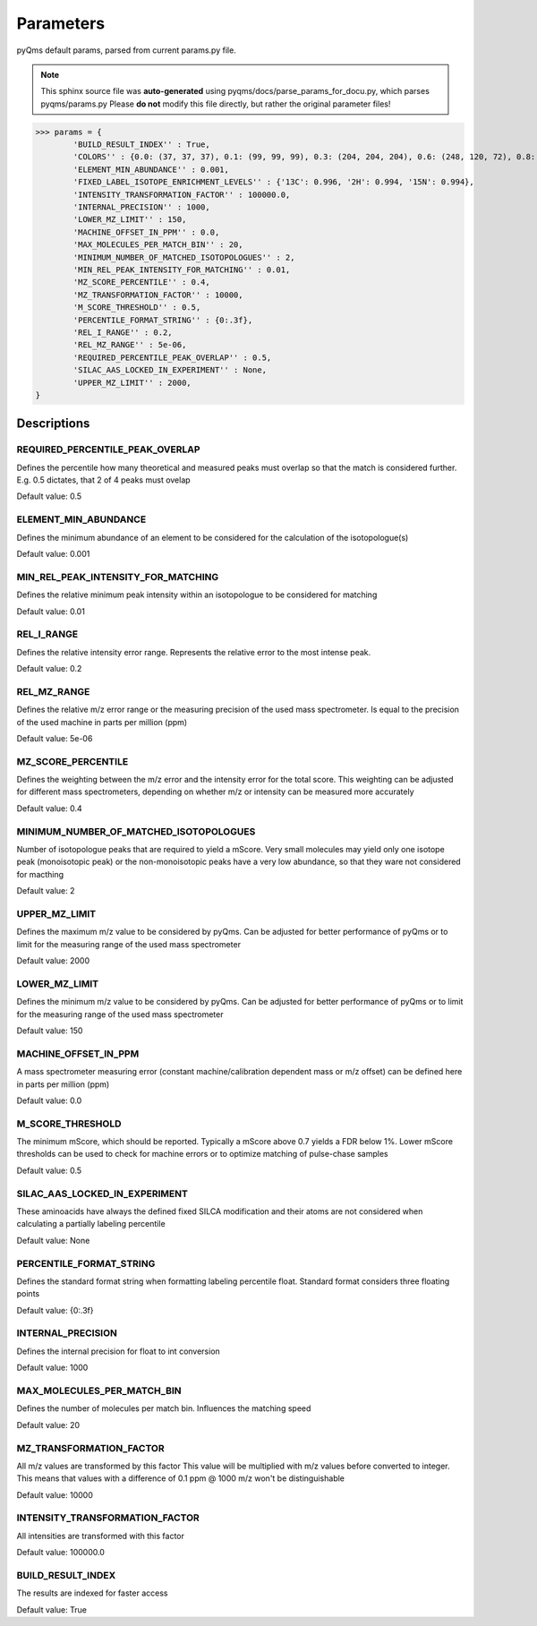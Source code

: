 
.. params:

.. default-domain:: py

.. _parameter section:

##########
Parameters
##########

pyQms default params, parsed from current params.py file.

.. note:: This sphinx source file was **auto-generated** using
    pyqms/docs/parse_params_for_docu.py, which parses pyqms/params.py
    Please **do not** modify this file directly, but rather the original
    parameter files!



.. code-block:: python

>>> params = {
	'BUILD_RESULT_INDEX'' : True,
	'COLORS'' : {0.0: (37, 37, 37), 0.1: (99, 99, 99), 0.3: (204, 204, 204), 0.6: (248, 120, 72), 0.8: (209, 239, 121), 0.5: (203, 27, 29), 1: (27, 137, 62), 0.7: (253, 219, 121), 0.2: (150, 150, 150), 0.9: (129, 202, 78), 0.4: (247, 247, 247)},
	'ELEMENT_MIN_ABUNDANCE'' : 0.001,
	'FIXED_LABEL_ISOTOPE_ENRICHMENT_LEVELS'' : {'13C': 0.996, '2H': 0.994, '15N': 0.994},
	'INTENSITY_TRANSFORMATION_FACTOR'' : 100000.0,
	'INTERNAL_PRECISION'' : 1000,
	'LOWER_MZ_LIMIT'' : 150,
	'MACHINE_OFFSET_IN_PPM'' : 0.0,
	'MAX_MOLECULES_PER_MATCH_BIN'' : 20,
	'MINIMUM_NUMBER_OF_MATCHED_ISOTOPOLOGUES'' : 2,
	'MIN_REL_PEAK_INTENSITY_FOR_MATCHING'' : 0.01,
	'MZ_SCORE_PERCENTILE'' : 0.4,
	'MZ_TRANSFORMATION_FACTOR'' : 10000,
	'M_SCORE_THRESHOLD'' : 0.5,
	'PERCENTILE_FORMAT_STRING'' : {0:.3f},
	'REL_I_RANGE'' : 0.2,
	'REL_MZ_RANGE'' : 5e-06,
	'REQUIRED_PERCENTILE_PEAK_OVERLAP'' : 0.5,
	'SILAC_AAS_LOCKED_IN_EXPERIMENT'' : None,
	'UPPER_MZ_LIMIT'' : 2000,
}


Descriptions
============



REQUIRED_PERCENTILE_PEAK_OVERLAP
"""""""""""""""""""""""""""""""""

Defines the percentile how many theoretical
and measured peaks must overlap so that the match is considered further.
E.g. 0.5 dictates, that 2 of 4 peaks must ovelap

Default value: 0.5
                    

ELEMENT_MIN_ABUNDANCE
""""""""""""""""""""""

Defines the minimum abundance of an element
to be considered for the calculation of the isotopologue(s)

Default value: 0.001
                    

MIN_REL_PEAK_INTENSITY_FOR_MATCHING
""""""""""""""""""""""""""""""""""""

Defines the relative minimum peak intensity
within an isotopologue to be considered for matching

Default value: 0.01
                    

REL_I_RANGE
""""""""""""

Defines the relative intensity error range.
Represents the relative error to the most intense peak.

Default value: 0.2
                    

REL_MZ_RANGE
"""""""""""""

Defines the relative m/z error range or the
measuring precision of the used mass spectrometer. Is equal to the precision of
the used machine in parts per million (ppm)

Default value: 5e-06
                    

MZ_SCORE_PERCENTILE
""""""""""""""""""""

Defines the weighting between the m/z error
and the intensity error for the total score. This weighting can be adjusted for
different mass spectrometers, depending on whether m/z or intensity can be
measured more accurately

Default value: 0.4
                    

MINIMUM_NUMBER_OF_MATCHED_ISOTOPOLOGUES
""""""""""""""""""""""""""""""""""""""""

Number of isotopologue peaks that are required
to yield a mScore. Very small molecules may yield only one isotope peak
(monoisotopic peak) or the non-monoisotopic peaks have a very low abundance, so
that they ware not considered for macthing

Default value: 2
                    

UPPER_MZ_LIMIT
"""""""""""""""

Defines the maximum m/z value to be
considered by pyQms. Can be adjusted for better performance of pyQms or to
limit for the measuring range of the used mass spectrometer

Default value: 2000
                    

LOWER_MZ_LIMIT
"""""""""""""""

Defines the minimum m/z value to be
considered by pyQms. Can be adjusted for better performance of pyQms or to
limit for the measuring range of the used mass spectrometer

Default value: 150
                    

MACHINE_OFFSET_IN_PPM
""""""""""""""""""""""

A mass spectrometer measuring error (constant
machine/calibration dependent mass or m/z offset) can be defined here in parts
per million (ppm)

Default value: 0.0
                    

M_SCORE_THRESHOLD
""""""""""""""""""

The minimum mScore, which should be reported.
Typically a mScore above 0.7 yields a FDR below 1%. Lower mScore thresholds
can be used to check for machine errors or to optimize matching of pulse-chase
samples

Default value: 0.5
                    

SILAC_AAS_LOCKED_IN_EXPERIMENT
"""""""""""""""""""""""""""""""

These aminoacids have always the defined
fixed SILCA modification and their atoms are not considered when calculating a
partially labeling percentile

Default value: None
                    

PERCENTILE_FORMAT_STRING
"""""""""""""""""""""""""

Defines the standard format string when
formatting labeling percentile float. Standard format considers three floating
points

Default value: {0:.3f}
                    

INTERNAL_PRECISION
"""""""""""""""""""

Defines the internal precision for float to
int conversion

Default value: 1000
                    

MAX_MOLECULES_PER_MATCH_BIN
""""""""""""""""""""""""""""

Defines the number of molecules per match bin.
Influences the matching speed

Default value: 20
                    

MZ_TRANSFORMATION_FACTOR
"""""""""""""""""""""""""

All m/z values are transformed by this factor
This value will be multiplied with m/z values before converted to integer. This
means that values with a difference of 0.1 ppm @ 1000 m/z won't be
distinguishable

Default value: 10000
                    

INTENSITY_TRANSFORMATION_FACTOR
""""""""""""""""""""""""""""""""

All intensities are transformed with this
factor

Default value: 100000.0
                    

BUILD_RESULT_INDEX
"""""""""""""""""""

The results are indexed for faster access

Default value: True
                    
